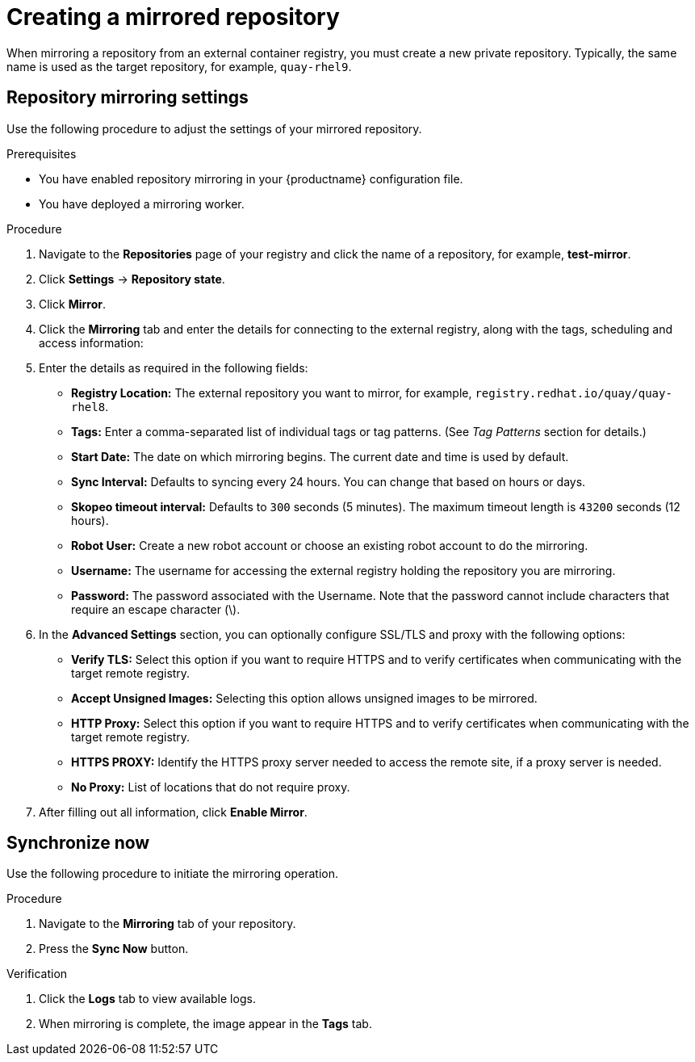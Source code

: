 :_mod-docs-content-type: PROCEDURE
[id="mirroring-creating-repo"]
= Creating a mirrored repository

When mirroring a repository from an external container registry, you must create a new private repository. Typically, the same name is used as the target repository, for example, `quay-rhel9`.

[id="mirroring-repository-mirroring-settings"]
== Repository mirroring settings

Use the following procedure to adjust the settings of your mirrored repository.

.Prerequisites

* You have enabled repository mirroring in your {productname} configuration file.
* You have deployed a mirroring worker.

.Procedure

. Navigate to the *Repositories* page of your registry and click the name of a repository, for example, *test-mirror*.

. Click *Settings* -> *Repository state*.

. Click *Mirror*.

. Click the *Mirroring* tab and enter the details for connecting to the external registry, along with the tags, scheduling and access information:

. Enter the details as required in the following fields:
+
* **Registry Location:** The external repository you want to mirror, for example, `registry.redhat.io/quay/quay-rhel8`.

* **Tags:** Enter a comma-separated list of individual tags or tag patterns. (See _Tag Patterns_ section for details.)

* **Start Date:** The date on which mirroring begins. The current date and time is used by default.

* **Sync Interval:** Defaults to syncing every 24 hours. You can change that based on hours or days.

* **Skopeo timeout interval:** Defaults to `300` seconds (5 minutes). The maximum timeout length is `43200` seconds (12 hours).

* **Robot User:** Create a new robot account or choose an existing robot account to do the mirroring.

* **Username:** The username for accessing the external registry holding the repository you are mirroring.

* **Password:** The password associated with the Username. Note that the password
cannot include characters that require an escape character (\).

. In the *Advanced Settings* section, you can optionally configure SSL/TLS and proxy with the following options:
+
* **Verify TLS:** Select this option if you want to require HTTPS and to verify certificates when communicating with the target remote registry.
* **Accept Unsigned Images:** Selecting this option allows unsigned images to be mirrored.
* **HTTP Proxy:** Select this option if you want to require HTTPS and to verify certificates when communicating with the target remote registry.
* **HTTPS PROXY:** Identify the HTTPS proxy server needed to access the remote site, if a proxy server is needed.
* **No Proxy:** List of locations that do not require proxy.

. After filling out all information, click *Enable Mirror*.

[id="mirroring-synchronize-now"]
== Synchronize now

Use the following procedure to initiate the mirroring operation.

.Procedure

. Navigate to the *Mirroring* tab of your repository.

. Press the *Sync Now* button.

.Verification

. Click the *Logs* tab to view available logs. 

. When mirroring is complete, the image appear in the *Tags* tab.
